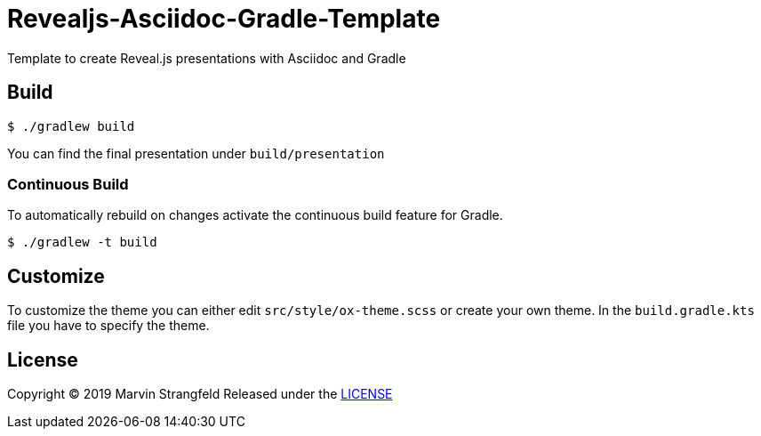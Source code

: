 = Revealjs-Asciidoc-Gradle-Template

Template to create Reveal.js presentations with Asciidoc and Gradle

== Build

[source,shell]
----
$ ./gradlew build
----

You can find the final presentation under `build/presentation`

=== Continuous Build

To automatically rebuild on changes activate the continuous build feature for Gradle.

[source,shell]
----
$ ./gradlew -t build
----

== Customize

To customize the theme you can either edit `src/style/ox-theme.scss` or create your own theme.
In the `build.gradle.kts` file you have to specify the theme.

== License
Copyright (C) 2019 Marvin Strangfeld
Released under the link:Apache-2.0[LICENSE]
